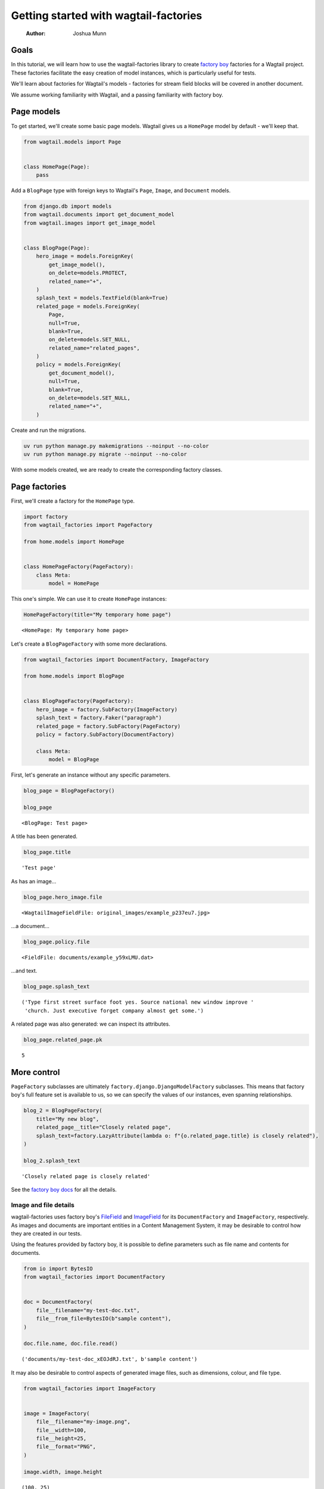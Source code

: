 ======================================
Getting started with wagtail-factories
======================================

    :Author: Joshua Munn


Goals
-----

In this tutorial, we will learn how to use the wagtail-factories library to create `factory boy <https://factoryboy.readthedocs.io/en/stable/>`_ factories for a Wagtail project. These factories facilitate the easy creation of model instances, which is particularly useful for tests.

We'll learn about factories for Wagtail's models - factories for stream field blocks will be covered in another document.

We assume working familiarity with Wagtail, and a passing familiarity with factory boy.

Page models
-----------

To get started, we'll create some basic page models. Wagtail gives us a ``HomePage`` model by default - we'll keep that.

.. code:: python

    from wagtail.models import Page


    class HomePage(Page):
        pass

Add a ``BlogPage`` type with foreign keys to Wagtail's ``Page``, ``Image``, and ``Document``  models.

.. code:: python

    from django.db import models
    from wagtail.documents import get_document_model
    from wagtail.images import get_image_model


    class BlogPage(Page):
        hero_image = models.ForeignKey(
            get_image_model(),
            on_delete=models.PROTECT,
            related_name="+",
        )
        splash_text = models.TextField(blank=True)
        related_page = models.ForeignKey(
            Page,
            null=True,
            blank=True,
            on_delete=models.SET_NULL,
            related_name="related_pages",
        )
        policy = models.ForeignKey(
            get_document_model(),
            null=True,
            blank=True,
            on_delete=models.SET_NULL,
            related_name="+",
        )

Create and run the migrations.

.. code:: bash

    uv run python manage.py makemigrations --noinput --no-color
    uv run python manage.py migrate --noinput --no-color

With some models created, we are ready to create the corresponding factory classes.

Page factories
--------------

First, we'll create a factory for the ``HomePage`` type.

.. code:: python

    import factory
    from wagtail_factories import PageFactory

    from home.models import HomePage


    class HomePageFactory(PageFactory):
        class Meta:
            model = HomePage

This one's simple. We can use it to create ``HomePage`` instances:

.. code:: python

    HomePageFactory(title="My temporary home page")

::

    <HomePage: My temporary home page>


Let's create a ``BlogPageFactory`` with some more declarations.

.. code:: python

    from wagtail_factories import DocumentFactory, ImageFactory

    from home.models import BlogPage


    class BlogPageFactory(PageFactory):
        hero_image = factory.SubFactory(ImageFactory)
        splash_text = factory.Faker("paragraph")
        related_page = factory.SubFactory(PageFactory)
        policy = factory.SubFactory(DocumentFactory)

        class Meta:
            model = BlogPage

First, let's generate an instance without any specific parameters.

.. code:: python

    blog_page = BlogPageFactory()

    blog_page

::

    <BlogPage: Test page>


A title has been generated.

.. code:: python

    blog_page.title

::

    'Test page'


As has an image...

.. code:: python

    blog_page.hero_image.file

::

    <WagtailImageFieldFile: original_images/example_p237eu7.jpg>


...a document...

.. code:: python

    blog_page.policy.file

::

    <FieldFile: documents/example_y59xLMU.dat>


...and text.

.. code:: python

    blog_page.splash_text

::

    ('Type first street surface foot yes. Source national new window improve '
     'church. Just executive forget company almost get some.')


A related page was also generated: we can inspect its attributes.

.. code:: python

    blog_page.related_page.pk

::

    5

More control
------------

``PageFactory`` subclasses are ultimately ``factory.django.DjangoModelFactory`` subclasses. This means that factory boy's full feature set is available to us, so we can specify the values of our instances, even spanning relationships.


.. code:: python

    blog_2 = BlogPageFactory(
        title="My new blog",
        related_page__title="Closely related page",
        splash_text=factory.LazyAttribute(lambda o: f"{o.related_page.title} is closely related"),
    )

    blog_2.splash_text

::

    'Closely related page is closely related'


See the `factory boy docs <https://factoryboy.readthedocs.io/en/stable/index.html>`_ for all the details.

Image and file details
~~~~~~~~~~~~~~~~~~~~~~

wagtail-factories uses factory boy's `FileField <https://factoryboy.readthedocs.io/en/stable/orms.html#factory.django.FileField>`_ and `ImageField <https://factoryboy.readthedocs.io/en/stable/orms.html#factory.django.ImageField>`_ for its ``DocumentFactory`` and ``ImageFactory``, respectively. As images and documents are important entities in a Content Management System, it may be desirable to control how they are created in our tests.

Using the features provided by factory boy, it is possible to define parameters such as file name and contents for documents.

.. code:: python

    from io import BytesIO
    from wagtail_factories import DocumentFactory


    doc = DocumentFactory(
        file__filename="my-test-doc.txt",
        file__from_file=BytesIO(b"sample content"),
    )

    doc.file.name, doc.file.read()

::

    ('documents/my-test-doc_xEOJdRJ.txt', b'sample content')


It may also be desirable to control aspects of generated image files, such as dimensions, colour, and file type.

.. code:: python

    from wagtail_factories import ImageFactory


    image = ImageFactory(
        file__filename="my-image.png",
        file__width=100,
        file__height=25,
        file__format="PNG",
    )

    image.width, image.height

::

    (100, 25)

The page tree
~~~~~~~~~~~~~

In the examples so far, we've shown isolated page instances that don't interact with one of Wagtail's key concepts: the page tree. By default, page instances created via a ``PageFactory`` subclass are not inserted into the tree.

.. code:: python

    BlogPageFactory().get_parent()

::

    None


In practice, we'll often want to replicate a real website's page structure in our tests, for example creating a home page with some children. To mirror a proper Wagtail tree structure, we need a root page, which is an entry in the tree that is not visitable by users, has no parents, and is the ancestor of every page in the tree. This is easy to create using wagtail-factories - in fact, every time we create a page from a factory without an explicit ``parent`` parameter, we are creating one:

.. code:: python

    from wagtail.models import Page


    Page.get_root_nodes()

::

    <PageQuerySet [<Page: Root>, <Page: My temporary home page>, <Page: Test page>, <Page: Test page>, <Page: Closely related page>, <Page: My new blog>, <Page: Test page>, <Page: Test page>]>


However, if we're using Wagtail's provided migrations, `one is provided for us by default <https://github.com/wagtail/wagtail/blob/c78838f6ee89fd8e01101326fa08a36babafd88d/wagtail/migrations/0002_initial_data.py#L17-L25>`_, so we might like to retrieve and use it.

.. code:: python

    root = Page.get_first_root_node()

    home = HomePageFactory(parent=root)

Surprisingly, our home page is still not routable. This is because it does not belong to a ``Site``.

.. code:: python

    home.url, home.get_site()

::

    (None, None)


If we start our project with ``wagtail start``, Wagtail `creates an initial home page instance for us <https://github.com/wagtail/wagtail/blob/c78838f6ee89fd8e01101326fa08a36babafd88d/wagtail/project_template/home/migrations/0002_create_homepage.py#L11-L35>`_. We can use that instance in our tests.

.. code:: python

    from home.models import HomePage


    HomePage.objects.first()

::

    <HomePage: Home>


However, for complete control over the created instances, we can create our own.

.. code:: python

    from wagtail.models import Site


    home = HomePageFactory(
        title="My new home page 2",
        # Use the root page instance created by Wagtail.
        parent=Page.get_first_root_node(),
    )

    # Use the Site instance created by Wagtail.
    site = Site.objects.get(is_default_site=True)

    site.root_page = home
    site.save()

    home.url

::

    '/'


We can then use our new home page as the parent of other pages, e.g. blog pages.

.. code:: python

    blog = BlogPageFactory(parent=home)

    blog.url

::

    '/test-page/'


Whether or not to use Wagtail's default data, or create it all in your test setup, will depend on the specifics of your project.

